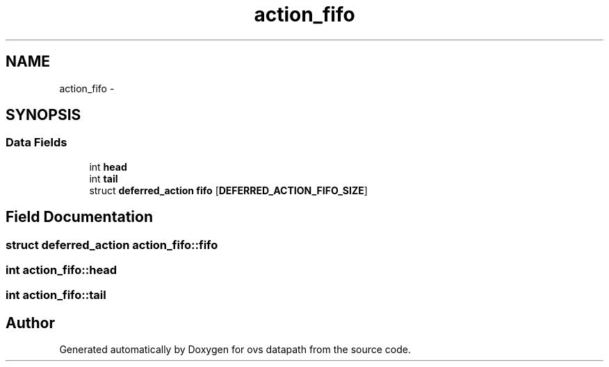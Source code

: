 .TH "action_fifo" 3 "Mon Aug 17 2015" "ovs datapath" \" -*- nroff -*-
.ad l
.nh
.SH NAME
action_fifo \- 
.SH SYNOPSIS
.br
.PP
.SS "Data Fields"

.in +1c
.ti -1c
.RI "int \fBhead\fP"
.br
.ti -1c
.RI "int \fBtail\fP"
.br
.ti -1c
.RI "struct \fBdeferred_action\fP \fBfifo\fP [\fBDEFERRED_ACTION_FIFO_SIZE\fP]"
.br
.in -1c
.SH "Field Documentation"
.PP 
.SS "struct \fBdeferred_action\fP action_fifo::fifo"

.SS "int action_fifo::head"

.SS "int action_fifo::tail"


.SH "Author"
.PP 
Generated automatically by Doxygen for ovs datapath from the source code\&.

